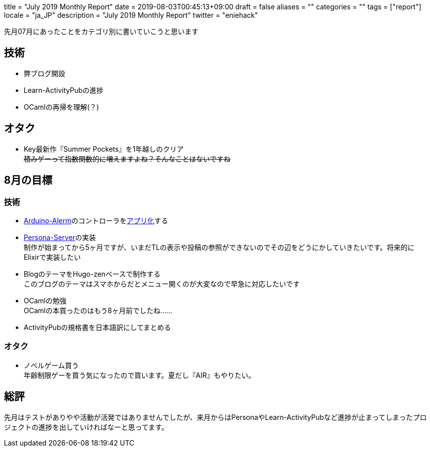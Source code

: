 
+++
title = "July 2019 Monthly Report"
date = 2019-08-03T00:45:13+09:00
draft = false
aliases = ""
categories = ""
tags = ["report"]
locale = "ja_JP"
description = "July 2019 Monthly Report"
twitter = "eniehack"
+++

先月07月にあったことをカテゴリ別に書いていこうと思います

[[technology]]
== 技術

* 弊ブログ開設
* Learn-ActivityPubの進捗
* OCamlの再帰を理解(？)

[[otaku]]
== オタク

* Key最新作『Summer Pockets』を1年越しのクリア +
+++
<del>積みゲーって指数関数的に増えますよね？そんなことはないですね</del>
+++

[[next-month]]
== 8月の目標

[[next-month-technology]]
=== 技術

* https://github.com/eniehack/arduino-alerm[Arduino-Alerm]のコントローラをlink:https://github.com/eniehack/arduino-alerm-controller[アプリ化]する
* https://github.com/eniehack/Persona-Server[Persona-Server]の実装 +
制作が始まってから5ヶ月ですが、いまだTLの表示や投稿の参照ができないのでその辺をどうにかしていきたいです。将来的にElixirで実装したい
* BlogのテーマをHugo-zenベースで制作する +
このブログのテーマはスマホからだとメニュー開くのが大変なので早急に対応したいです
* OCamlの勉強 +
OCamlの本買ったのはもう8ヶ月前でしたね……
* ActivityPubの規格書を日本語訳にしてまとめる

[[next-month-otaku]]
=== オタク

* ノベルゲーム買う +
年齢制限ゲーを買う気になったので買います。夏だし『AIR』もやりたい。

== 総評

先月はテストがありやや活動が活発ではありませんでしたが、来月からはPersonaやLearn-ActivityPubなど進捗が止まってしまったプロジェクトの進捗を出していければなーと思ってます。

